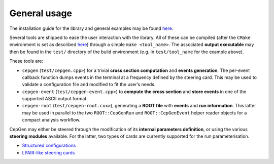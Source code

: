 General usage
=============

The installation guide for the library and general examples may be found `here <install>`_.

Several tools are shipped to ease the user interaction with the library.
All of these can be compiled (after the ``CMake`` environment is set as described `here <install>`_) through a simple ``make <tool_name>``.
The associated **output executable** may then be found in the ``test/`` directory of the build environment (e.g. in ``test/tool_name`` for the example above).

These tools are:

* ``cepgen`` (``test/cepgen.cpp>``) for a trivial **cross section computation** and **events generation**.
  The per-event callback function dumps events in the terminal at a frequency defined by the steering card.
  This may be used to validate a configuration file and modified to fit the user’s needs.
* ``cepgen-event`` (``test/cepgen-event.cpp>``) to **compute the cross section** and **store events** in one of the supported ASCII output format.
* ``cepgen-root`` (``test/cepgen-root.cxx>``), generating a **ROOT file** with **events** and **run information**.
  This latter may be used in parallel to the two ``ROOT::CepGenRun`` and ``ROOT::CepGenEvent`` helper reader objects for a compact analysis workflow.

CepGen may either be steered through the modification of its **internal parameters definition**, or using the various **steering modules** available.
For the latter, two types of cards are currently supported for the run parameterisation.

* `Structured configurations <cards-python>`_
* `LPAIR-like steering cards <cards-lpair>`_
